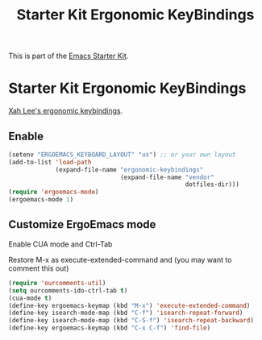 #+TITLE: Starter Kit Ergonomic KeyBindings
#+OPTIONS: toc:nil num:nil ^:nil

This is part of the [[file:starter-kit.org][Emacs Starter Kit]].

* Starter Kit Ergonomic KeyBindings
[[http://xahlee.org/emacs/ergonomic_emacs_keybinding.html][Xah Lee's ergonomic keybindings]].
** Enable
#+srcname: ergobind
#+begin_src emacs-lisp 
  (setenv "ERGOEMACS_KEYBOARD_LAYOUT" "us") ;; or your own layout
  (add-to-list 'load-path
               (expand-file-name "ergonomic-keybindings"
                                 (expand-file-name "vendor"
                                                   dotfiles-dir)))
  (require 'ergoemacs-mode)
  (ergoemacs-mode 1)
#+end_src

** Customize ErgoEmacs mode
Enable CUA mode and Ctrl-Tab

Restore M-x as execute-extended-command and (you may want to comment this out)
#+begin_src emacs-lisp 
  (require 'ourcomments-util)
  (setq ourcomments-ido-ctrl-tab t)
  (cua-mode t)
  (define-key ergoemacs-keymap (kbd "M-x") 'execute-extended-command)
  (define-key isearch-mode-map (kbd "C-f") 'isearch-repeat-forward)
  (define-key isearch-mode-map (kbd "C-S-f") 'isearch-repeat-backward)
  (define-key ergoemacs-keymap (kbd "C-x C-f") 'find-file)
#+end_src
